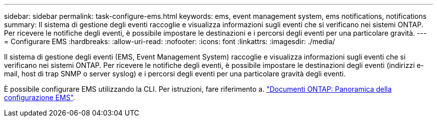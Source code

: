 ---
sidebar: sidebar 
permalink: task-configure-ems.html 
keywords: ems, event management system, ems notifications, notifications 
summary: Il sistema di gestione degli eventi raccoglie e visualizza informazioni sugli eventi che si verificano nei sistemi ONTAP. Per ricevere le notifiche degli eventi, è possibile impostare le destinazioni e i percorsi degli eventi per una particolare gravità. 
---
= Configurare EMS
:hardbreaks:
:allow-uri-read: 
:nofooter: 
:icons: font
:linkattrs: 
:imagesdir: ./media/


[role="lead"]
Il sistema di gestione degli eventi (EMS, Event Management System) raccoglie e visualizza informazioni sugli eventi che si verificano nei sistemi ONTAP. Per ricevere le notifiche degli eventi, è possibile impostare le destinazioni degli eventi (indirizzi e-mail, host di trap SNMP o server syslog) e i percorsi degli eventi per una particolare gravità degli eventi.

È possibile configurare EMS utilizzando la CLI. Per istruzioni, fare riferimento a. https://docs.netapp.com/us-en/ontap/error-messages/index.html["Documenti ONTAP: Panoramica della configurazione EMS"^].
